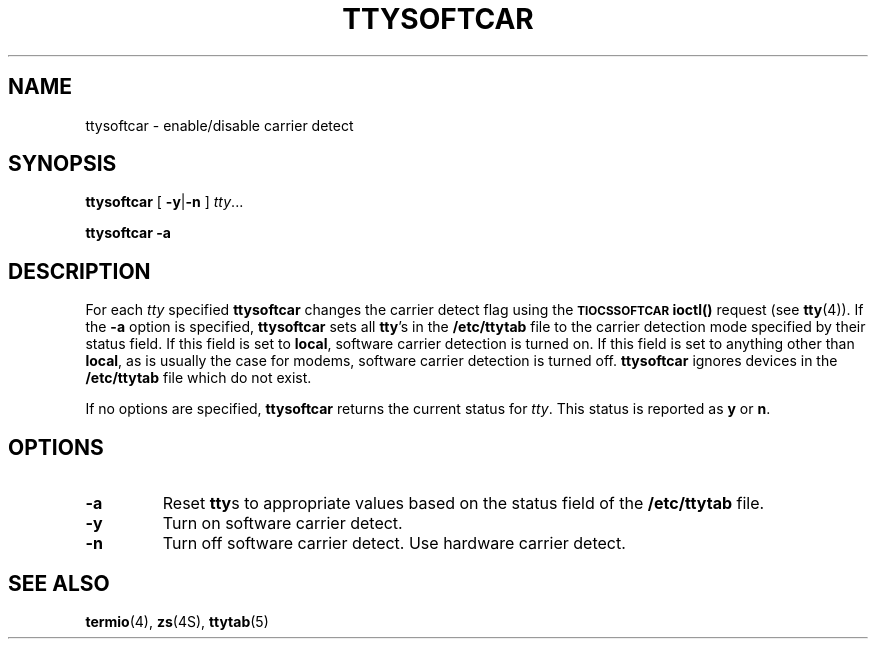 .\" @(#)ttysoftcar.8 1.1 92/07/30 SMI; from UCB 4.3 BSD and S5
.TH TTYSOFTCAR 8 "21 July 1989"
.SH NAME
ttysoftcar \- enable/disable carrier detect
.SH SYNOPSIS
.B ttysoftcar
[
.BR \-y \||\| \-n
]
.IR tty \|.\|.\|.
.LP
.B ttysoftcar
.B \-a
.SH DESCRIPTION
.IX "ttysoftcar" "" "\fLttysoftcar\fP \(em enable/disable carrier detect"
.LP
For each
.I tty
specified
.B ttysoftcar
changes the carrier detect flag using the
.SB TIOCSSOFTCAR
.B ioctl(\|)
request
(see
.BR tty (4)).
If the
.B \-a
option is specified,
.B ttysoftcar
sets all
.BR tty 's
in the
.B /etc/ttytab
file to the carrier detection mode specified by their
status field.
If this field is set to
.BR local ,
software carrier detection is turned on.
If this field is set to anything other than
.BR local ,
as is usually the case for modems,
software carrier detection is turned off.
.B ttysoftcar 
ignores devices in the
.B /etc/ttytab
file which do not exist.
.LP
If no options are specified,
.B ttysoftcar
returns the current status for
.IR tty .
This status is reported as 
.B y
or
.BR n .
.SH OPTIONS
.TP
.B \-a
Reset
.BR tty s
to appropriate values based on the
status field of the
.B /etc/ttytab
file.
.TP
.B \-y
Turn on software carrier detect.
.TP
.B \-n
Turn off software carrier detect.
Use hardware carrier detect.
.SH SEE ALSO
.BR termio (4),
.BR zs (4S),
.BR ttytab (5)

